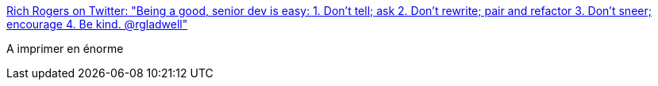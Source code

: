 :jbake-type: post
:jbake-status: published
:jbake-title: Rich Rogers on Twitter: "Being a good, senior dev is easy: 1. Don't tell; ask 2. Don't rewrite; pair and refactor 3. Don't sneer; encourage 4. Be kind. @rgladwell"
:jbake-tags: citation,programming,expérience,_mois_nov.,_année_2016
:jbake-date: 2016-11-18
:jbake-depth: ../
:jbake-uri: shaarli/1479457223000.adoc
:jbake-source: https://nicolas-delsaux.hd.free.fr/Shaarli?searchterm=https%3A%2F%2Ftwitter.com%2FRichRogersIoT%2Fstatus%2F799311395888238593&searchtags=citation+programming+exp%C3%A9rience+_mois_nov.+_ann%C3%A9e_2016
:jbake-style: shaarli

https://twitter.com/RichRogersIoT/status/799311395888238593[Rich Rogers on Twitter: "Being a good, senior dev is easy: 1. Don't tell; ask 2. Don't rewrite; pair and refactor 3. Don't sneer; encourage 4. Be kind. @rgladwell"]

A imprimer en énorme
